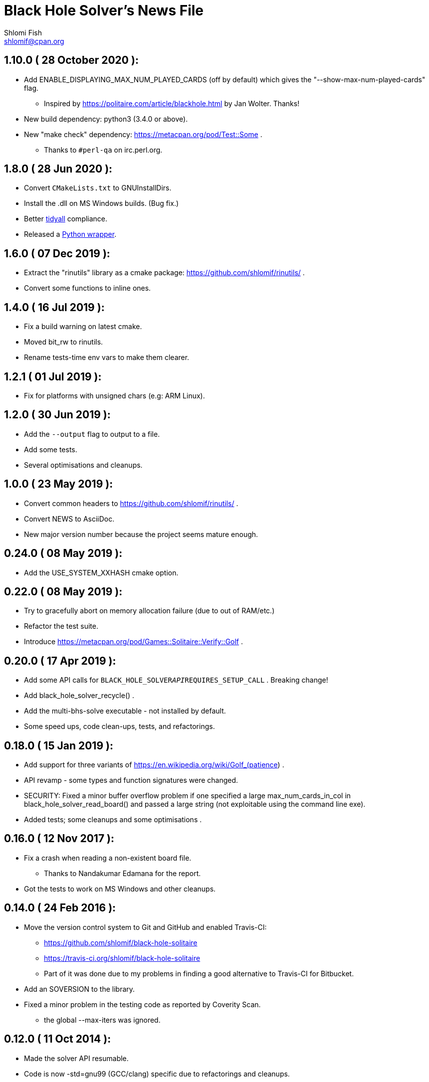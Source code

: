Black Hole Solver's News File
=============================
Shlomi Fish <shlomif@cpan.org>
:Date: 2020-06-28
:Revision: $Id$

1.10.0       ( 28 October 2020 ):
---------------------------------

* Add ENABLE_DISPLAYING_MAX_NUM_PLAYED_CARDS (off by default) which
gives the "--show-max-num-played-cards" flag.
** Inspired by https://politaire.com/article/blackhole.html by Jan Wolter. Thanks!

* New build dependency: python3 (3.4.0 or above).

* New "make check" dependency: https://metacpan.org/pod/Test::Some .
** Thanks to +#perl-qa+ on irc.perl.org.

1.8.0       ( 28 Jun 2020 ):
----------------------------

* Convert +CMakeLists.txt+ to GNUInstallDirs.

* Install the .dll on MS Windows builds. (Bug fix.)

* Better https://metacpan.org/release/Code-TidyAll[tidyall] compliance.

* Released a https://pypi.org/project/black-hole-solver/[Python wrapper].

1.6.0       ( 07 Dec 2019 ):
----------------------------

* Extract the "rinutils" library as a cmake package:
https://github.com/shlomif/rinutils/ .

* Convert some functions to inline ones.

1.4.0       ( 16 Jul 2019 ):
----------------------------

* Fix a build warning on latest cmake.

* Moved bit_rw to rinutils.

* Rename tests-time env vars to make them clearer.

1.2.1       ( 01 Jul 2019 ):
----------------------------

* Fix for platforms with unsigned chars (e.g: ARM Linux).

1.2.0       ( 30 Jun 2019 ):
----------------------------

* Add the +--output+ flag to output to a file.

* Add some tests.

* Several optimisations and cleanups.

1.0.0       ( 23 May 2019 ):
----------------------------

* Convert common headers to https://github.com/shlomif/rinutils/ .

* Convert NEWS to AsciiDoc.

* New major version number because the project seems mature enough.

0.24.0      ( 08 May 2019 ):
----------------------------

* Add the USE_SYSTEM_XXHASH cmake option.

0.22.0      ( 08 May 2019 ):
----------------------------

* Try to gracefully abort on memory allocation failure (due to out of RAM/etc.)

* Refactor the test suite.

* Introduce https://metacpan.org/pod/Games::Solitaire::Verify::Golf .

0.20.0      ( 17 Apr 2019 ):
----------------------------

* Add some API calls for +BLACK_HOLE_SOLVER__API__REQUIRES_SETUP_CALL+ .
Breaking change!

* Add black_hole_solver_recycle() .

* Add the multi-bhs-solve executable - not installed by default.

* Some speed ups, code clean-ups, tests, and refactorings.

0.18.0      ( 15 Jan 2019 ):
----------------------------

* Add support for three variants of
https://en.wikipedia.org/wiki/Golf_(patience) .

* API revamp - some types and function signatures were changed.

* SECURITY: Fixed a minor buffer overflow problem if one specified
a large max_num_cards_in_col in black_hole_solver_read_board() and
passed a large string (not exploitable using the command line exe).

* Added tests; some cleanups and some optimisations .

0.16.0      ( 12 Nov 2017 ):
----------------------------

* Fix a crash when reading a non-existent board file.
    - Thanks to Nandakumar Edamana for the report.

* Got the tests to work on MS Windows and other cleanups.

0.14.0      ( 24 Feb 2016 ):
----------------------------

* Move the version control system to Git and GitHub and enabled Travis-CI:
    - https://github.com/shlomif/black-hole-solitaire
    - https://travis-ci.org/shlomif/black-hole-solitaire
    - Part of it was done due to my problems in finding a good alternative
    to Travis-CI for Bitbucket.

* Add an SOVERSION to the library.

* Fixed a minor problem in the testing code as reported by Coverity Scan.
    - the global --max-iters was ignored.

0.12.0      ( 11 Oct 2014 ):
----------------------------

* Made the solver API resumable.

* Code is now -std=gnu99 (GCC/clang) specific due to refactorings and cleanups.

0.10.0      ( 21 May 2014 ):
----------------------------

* Add the API function black_hole_solver_set_iters_display_step

* Add the --iters-display-step command line flag.

* Fixed for CMake-3.0.0.

0.8.0       ( 03 Jun 2013 ):
----------------------------

* Add the --rank-reach-prune option and
black_hole_solver_enable_rank_reachability_prune().

* Add the API function black_hole_solver_get_lib_version().

* Add the --version flag.

0.6.0       ( 16 May 2013 ):
----------------------------

* Add the --display-boards flag.

* Add the --help flag.

0.4.0       ( 12 May 2013 ):
----------------------------

* Add support for All in a Row Solitaire in addition to Black Hole
Solitaire.

0.2.0       ( 22 Sep 2010 ):
----------------------------

* Translate to C.

0.0.1       ( 11 Jan 2010 ):
----------------------------

* Initial release as a Perl CPAN module.
